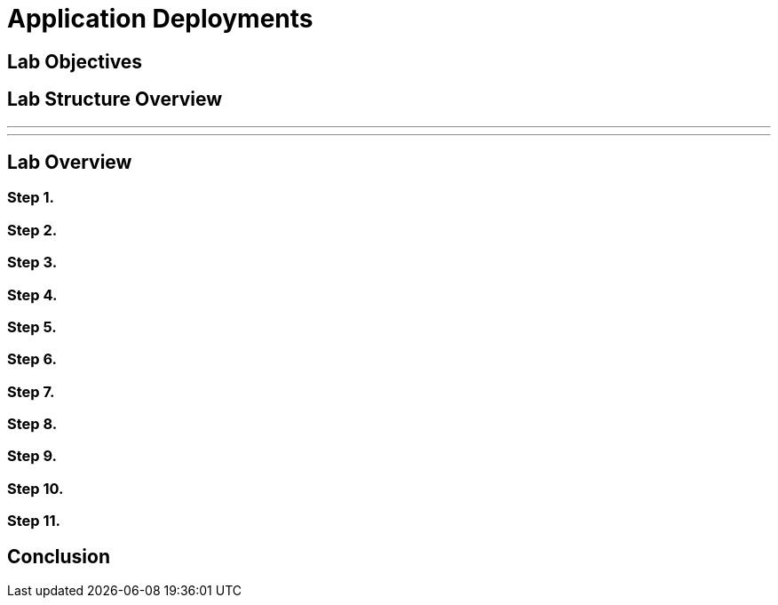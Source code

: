 = Application Deployments

== Lab Objectives

== Lab Structure Overview

---
---

== Lab Overview

=== Step 1.

=== Step 2.

=== Step 3.

=== Step 4.

=== Step 5.


=== Step 6.


=== Step 7.


=== Step 8.


=== Step 9.


=== Step 10.


=== Step 11.

== Conclusion
